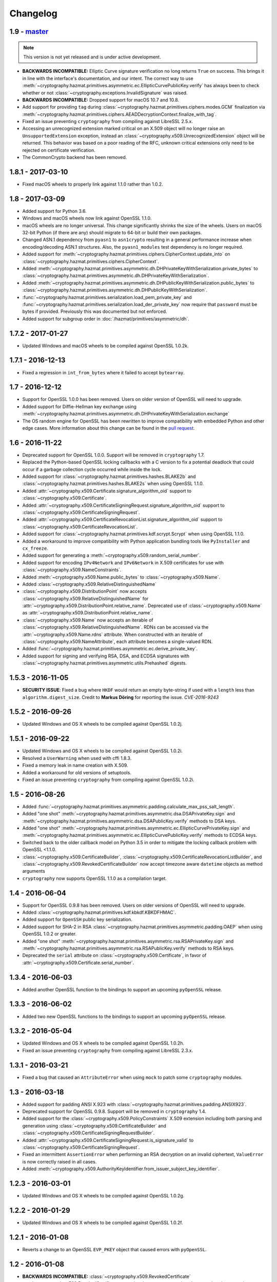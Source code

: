 Changelog
=========

1.9 - `master`_
~~~~~~~~~~~~~~~

.. note:: This version is not yet released and is under active development.

* **BACKWARDS INCOMPATIBLE:** Elliptic Curve signature verification no long
  returns ``True`` on success. This brings it in line with the interface's
  documentation, and our intent. The correct way to use
  :meth:`~cryptography.hazmat.primitives.asymmetric.ec.EllipticCurvePublicKey.verify`
  has always been to check whether or not
  :class:`~cryptography.exceptions.InvalidSignature` was raised.
* **BACKWARDS INCOMPATIBLE:** Dropped support for macOS 10.7 and 10.8.
* Add support for providing ``tag`` during
  :class:`~cryptography.hazmat.primitives.ciphers.modes.GCM` finalization via
  :meth:`~cryptography.hazmat.primitives.ciphers.AEADDecryptionContext.finalize_with_tag`.
* Fixed an issue preventing ``cryptography`` from compiling against
  LibreSSL 2.5.x.
* Accessing an unrecognized extension marked critical on an X.509 object will
  no longer raise an ``UnsupportedExtension`` exception, instead an
  :class:`~cryptography.x509.UnrecognizedExtension` object will be returned.
  This behavior was based on a poor reading of the RFC, unknown critical
  extensions only need to be rejected on certificate verification.
* The CommonCrypto backend has been removed.


1.8.1 - 2017-03-10
~~~~~~~~~~~~~~~~~~

* Fixed macOS wheels to properly link against 1.1.0 rather than 1.0.2.

1.8 - 2017-03-09
~~~~~~~~~~~~~~~~

* Added support for Python 3.6.
* Windows and macOS wheels now link against OpenSSL 1.1.0.
* macOS wheels are no longer universal. This change significantly shrinks the
  size of the wheels. Users on macOS 32-bit Python (if there are any) should
  migrate to 64-bit or build their own packages.
* Changed ASN.1 dependency from ``pyasn1`` to ``asn1crypto`` resulting in a
  general performance increase when encoding/decoding ASN.1 structures. Also,
  the ``pyasn1_modules`` test dependency is no longer required.
* Added support for
  :meth:`~cryptography.hazmat.primitives.ciphers.CipherContext.update_into` on
  :class:`~cryptography.hazmat.primitives.ciphers.CipherContext`.
* Added
  :meth:`~cryptography.hazmat.primitives.asymmetric.dh.DHPrivateKeyWithSerialization.private_bytes`
  to
  :class:`~cryptography.hazmat.primitives.asymmetric.dh.DHPrivateKeyWithSerialization`.
* Added
  :meth:`~cryptography.hazmat.primitives.asymmetric.dh.DHPublicKeyWithSerialization.public_bytes`
  to
  :class:`~cryptography.hazmat.primitives.asymmetric.dh.DHPublicKeyWithSerialization`.
* :func:`~cryptography.hazmat.primitives.serialization.load_pem_private_key`
  and
  :func:`~cryptography.hazmat.primitives.serialization.load_der_private_key`
  now require that ``password`` must be bytes if provided. Previously this
  was documented but not enforced.
* Added support for subgroup order in :doc:`/hazmat/primitives/asymmetric/dh`.

1.7.2 - 2017-01-27
~~~~~~~~~~~~~~~~~~

* Updated Windows and macOS wheels to be compiled against OpenSSL 1.0.2k.

1.7.1 - 2016-12-13
~~~~~~~~~~~~~~~~~~

* Fixed a regression in ``int_from_bytes`` where it failed to accept
  ``bytearray``.

1.7 - 2016-12-12
~~~~~~~~~~~~~~~~

* Support for OpenSSL 1.0.0 has been removed. Users on older version of OpenSSL
  will need to upgrade.
* Added support for Diffie-Hellman key exchange using
  :meth:`~cryptography.hazmat.primitives.asymmetric.dh.DHPrivateKeyWithSerialization.exchange`
* The OS random engine for OpenSSL has been rewritten to improve compatibility
  with embedded Python and other edge cases. More information about this change
  can be found in the
  `pull request <https://github.com/pyca/cryptography/pull/3229>`_.

1.6 - 2016-11-22
~~~~~~~~~~~~~~~~

* Deprecated support for OpenSSL 1.0.0. Support will be removed in
  ``cryptography`` 1.7.
* Replaced the Python-based OpenSSL locking callbacks with a C version to fix
  a potential deadlock that could occur if a garbage collection cycle occurred
  while inside the lock.
* Added support for :class:`~cryptography.hazmat.primitives.hashes.BLAKE2b` and
  :class:`~cryptography.hazmat.primitives.hashes.BLAKE2s` when using OpenSSL
  1.1.0.
* Added
  :attr:`~cryptography.x509.Certificate.signature_algorithm_oid` support to
  :class:`~cryptography.x509.Certificate`.
* Added
  :attr:`~cryptography.x509.CertificateSigningRequest.signature_algorithm_oid`
  support to :class:`~cryptography.x509.CertificateSigningRequest`.
* Added
  :attr:`~cryptography.x509.CertificateRevocationList.signature_algorithm_oid`
  support to :class:`~cryptography.x509.CertificateRevocationList`.
* Added support for :class:`~cryptography.hazmat.primitives.kdf.scrypt.Scrypt`
  when using OpenSSL 1.1.0.
* Added a workaround to improve compatibility with Python application bundling
  tools like ``PyInstaller`` and ``cx_freeze``.
* Added support for generating a
  :meth:`~cryptography.x509.random_serial_number`.
* Added support for encoding ``IPv4Network`` and ``IPv6Network`` in X.509
  certificates for use with :class:`~cryptography.x509.NameConstraints`.
* Added :meth:`~cryptography.x509.Name.public_bytes` to
  :class:`~cryptography.x509.Name`.
* Added :class:`~cryptography.x509.RelativeDistinguishedName`
* :class:`~cryptography.x509.DistributionPoint` now accepts
  :class:`~cryptography.x509.RelativeDistinguishedName` for
  :attr:`~cryptography.x509.DistributionPoint.relative_name`.
  Deprecated use of :class:`~cryptography.x509.Name` as
  :attr:`~cryptography.x509.DistributionPoint.relative_name`.
* :class:`~cryptography.x509.Name` now accepts an iterable of
  :class:`~cryptography.x509.RelativeDistinguishedName`.  RDNs can
  be accessed via the :attr:`~cryptography.x509.Name.rdns`
  attribute.  When constructed with an iterable of
  :class:`~cryptography.x509.NameAttribute`, each attribute becomes
  a single-valued RDN.
* Added
  :func:`~cryptography.hazmat.primitives.asymmetric.ec.derive_private_key`.
* Added support for signing and verifying RSA, DSA, and ECDSA signatures with
  :class:`~cryptography.hazmat.primitives.asymmetric.utils.Prehashed`
  digests.

1.5.3 - 2016-11-05
~~~~~~~~~~~~~~~~~~

* **SECURITY ISSUE**: Fixed a bug where ``HKDF`` would return an empty
  byte-string if used with a ``length`` less than ``algorithm.digest_size``.
  Credit to **Markus Döring** for reporting the issue. *CVE-2016-9243*

1.5.2 - 2016-09-26
~~~~~~~~~~~~~~~~~~

* Updated Windows and OS X wheels to be compiled against OpenSSL 1.0.2j.

1.5.1 - 2016-09-22
~~~~~~~~~~~~~~~~~~

* Updated Windows and OS X wheels to be compiled against OpenSSL 1.0.2i.
* Resolved a ``UserWarning`` when used with cffi 1.8.3.
* Fixed a memory leak in name creation with X.509.
* Added a workaround for old versions of setuptools.
* Fixed an issue preventing ``cryptography`` from compiling against
  OpenSSL 1.0.2i.


1.5 - 2016-08-26
~~~~~~~~~~~~~~~~

* Added
  :func:`~cryptography.hazmat.primitives.asymmetric.padding.calculate_max_pss_salt_length`.
* Added "one shot"
  :meth:`~cryptography.hazmat.primitives.asymmetric.dsa.DSAPrivateKey.sign`
  and
  :meth:`~cryptography.hazmat.primitives.asymmetric.dsa.DSAPublicKey.verify`
  methods to DSA keys.
* Added "one shot"
  :meth:`~cryptography.hazmat.primitives.asymmetric.ec.EllipticCurvePrivateKey.sign`
  and
  :meth:`~cryptography.hazmat.primitives.asymmetric.ec.EllipticCurvePublicKey.verify`
  methods to ECDSA keys.
* Switched back to the older callback model on Python 3.5 in order to mitigate
  the locking callback problem with OpenSSL <1.1.0.
* :class:`~cryptography.x509.CertificateBuilder`,
  :class:`~cryptography.x509.CertificateRevocationListBuilder`, and
  :class:`~cryptography.x509.RevokedCertificateBuilder` now accept timezone
  aware ``datetime`` objects as method arguments
* ``cryptography`` now supports OpenSSL 1.1.0 as a compilation target.


1.4 - 2016-06-04
~~~~~~~~~~~~~~~~

* Support for OpenSSL 0.9.8 has been removed. Users on older versions of
  OpenSSL will need to upgrade.
* Added :class:`~cryptography.hazmat.primitives.kdf.kbkdf.KBKDFHMAC`.
* Added support for ``OpenSSH`` public key serialization.
* Added support for SHA-2 in RSA
  :class:`~cryptography.hazmat.primitives.asymmetric.padding.OAEP` when using
  OpenSSL 1.0.2 or greater.
* Added "one shot"
  :meth:`~cryptography.hazmat.primitives.asymmetric.rsa.RSAPrivateKey.sign`
  and
  :meth:`~cryptography.hazmat.primitives.asymmetric.rsa.RSAPublicKey.verify`
  methods to RSA keys.
* Deprecated the ``serial`` attribute on
  :class:`~cryptography.x509.Certificate`, in favor of
  :attr:`~cryptography.x509.Certificate.serial_number`.


1.3.4 - 2016-06-03
~~~~~~~~~~~~~~~~~~

* Added another OpenSSL function to the bindings to support an upcoming
  ``pyOpenSSL`` release.


1.3.3 - 2016-06-02
~~~~~~~~~~~~~~~~~~

* Added two new OpenSSL functions to the bindings to support an upcoming
  ``pyOpenSSL`` release.

1.3.2 - 2016-05-04
~~~~~~~~~~~~~~~~~~

* Updated Windows and OS X wheels to be compiled against OpenSSL 1.0.2h.
* Fixed an issue preventing ``cryptography`` from compiling against
  LibreSSL 2.3.x.

1.3.1 - 2016-03-21
~~~~~~~~~~~~~~~~~~

* Fixed a bug that caused an ``AttributeError`` when using ``mock`` to patch
  some ``cryptography`` modules.

1.3 - 2016-03-18
~~~~~~~~~~~~~~~~

* Added support for padding ANSI X.923 with
  :class:`~cryptography.hazmat.primitives.padding.ANSIX923`.
* Deprecated support for OpenSSL 0.9.8. Support will be removed in
  ``cryptography`` 1.4.
* Added support for the :class:`~cryptography.x509.PolicyConstraints`
  X.509 extension including both parsing and generation using
  :class:`~cryptography.x509.CertificateBuilder` and
  :class:`~cryptography.x509.CertificateSigningRequestBuilder`.
* Added :attr:`~cryptography.x509.CertificateSigningRequest.is_signature_valid`
  to :class:`~cryptography.x509.CertificateSigningRequest`.
* Fixed an intermittent ``AssertionError`` when performing an RSA decryption on
  an invalid ciphertext, ``ValueError`` is now correctly raised in all cases.
* Added
  :meth:`~cryptography.x509.AuthorityKeyIdentifier.from_issuer_subject_key_identifier`.

1.2.3 - 2016-03-01
~~~~~~~~~~~~~~~~~~

* Updated Windows and OS X wheels to be compiled against OpenSSL 1.0.2g.

1.2.2 - 2016-01-29
~~~~~~~~~~~~~~~~~~

* Updated Windows and OS X wheels to be compiled against OpenSSL 1.0.2f.

1.2.1 - 2016-01-08
~~~~~~~~~~~~~~~~~~

* Reverts a change to an OpenSSL ``EVP_PKEY`` object that caused errors with
  ``pyOpenSSL``.

1.2 - 2016-01-08
~~~~~~~~~~~~~~~~

* **BACKWARDS INCOMPATIBLE:**
  :class:`~cryptography.x509.RevokedCertificate`
  :attr:`~cryptography.x509.RevokedCertificate.extensions` now uses extension
  classes rather than returning raw values inside the
  :class:`~cryptography.x509.Extension`
  :attr:`~cryptography.x509.Extension.value`. The new classes
  are:

  * :class:`~cryptography.x509.CertificateIssuer`
  * :class:`~cryptography.x509.CRLReason`
  * :class:`~cryptography.x509.InvalidityDate`
* Deprecated support for OpenSSL 0.9.8 and 1.0.0. At this time there is no time
  table for actually dropping support, however we strongly encourage all users
  to upgrade, as those versions no longer receive support from the OpenSSL
  project.
* The :class:`~cryptography.x509.Certificate` class now has
  :attr:`~cryptography.x509.Certificate.signature` and
  :attr:`~cryptography.x509.Certificate.tbs_certificate_bytes` attributes.
* The :class:`~cryptography.x509.CertificateSigningRequest` class now has
  :attr:`~cryptography.x509.CertificateSigningRequest.signature` and
  :attr:`~cryptography.x509.CertificateSigningRequest.tbs_certrequest_bytes`
  attributes.
* The :class:`~cryptography.x509.CertificateRevocationList` class now has
  :attr:`~cryptography.x509.CertificateRevocationList.signature` and
  :attr:`~cryptography.x509.CertificateRevocationList.tbs_certlist_bytes`
  attributes.
* :class:`~cryptography.x509.NameConstraints` are now supported in the
  :class:`~cryptography.x509.CertificateBuilder` and
  :class:`~cryptography.x509.CertificateSigningRequestBuilder`.
* Support serialization of certificate revocation lists using the
  :meth:`~cryptography.x509.CertificateRevocationList.public_bytes` method of
  :class:`~cryptography.x509.CertificateRevocationList`.
* Add support for parsing :class:`~cryptography.x509.CertificateRevocationList`
  :meth:`~cryptography.x509.CertificateRevocationList.extensions` in the
  OpenSSL backend. The following extensions are currently supported:

  * :class:`~cryptography.x509.AuthorityInformationAccess`
  * :class:`~cryptography.x509.AuthorityKeyIdentifier`
  * :class:`~cryptography.x509.CRLNumber`
  * :class:`~cryptography.x509.IssuerAlternativeName`
* Added :class:`~cryptography.x509.CertificateRevocationListBuilder` and
  :class:`~cryptography.x509.RevokedCertificateBuilder` to allow creation of
  CRLs.
* Unrecognized non-critical X.509 extensions are now parsed into an
  :class:`~cryptography.x509.UnrecognizedExtension` object.

1.1.2 - 2015-12-10
~~~~~~~~~~~~~~~~~~

* Fixed a SIGBUS crash with the OS X wheels caused by redefinition of a
  method.
* Fixed a runtime error ``undefined symbol EC_GFp_nistp224_method`` that
  occurred with some OpenSSL installations.
* Updated Windows and OS X wheels to be compiled against OpenSSL 1.0.2e.

1.1.1 - 2015-11-19
~~~~~~~~~~~~~~~~~~

* Fixed several small bugs related to compiling the OpenSSL bindings with
  unusual OpenSSL configurations.
* Resolved an issue where, depending on the method of installation and
  which Python interpreter they were using, users on El Capitan (OS X 10.11)
  may have seen an ``InternalError`` on import.

1.1 - 2015-10-28
~~~~~~~~~~~~~~~~

* Added support for Elliptic Curve Diffie-Hellman with
  :class:`~cryptography.hazmat.primitives.asymmetric.ec.ECDH`.
* Added :class:`~cryptography.hazmat.primitives.kdf.x963kdf.X963KDF`.
* Added support for parsing certificate revocation lists (CRLs) using
  :func:`~cryptography.x509.load_pem_x509_crl` and
  :func:`~cryptography.x509.load_der_x509_crl`.
* Add support for AES key wrapping with
  :func:`~cryptography.hazmat.primitives.keywrap.aes_key_wrap` and
  :func:`~cryptography.hazmat.primitives.keywrap.aes_key_unwrap`.
* Added a ``__hash__`` method to :class:`~cryptography.x509.Name`.
* Add support for encoding and decoding elliptic curve points to a byte string
  form using
  :meth:`~cryptography.hazmat.primitives.asymmetric.ec.EllipticCurvePublicNumbers.encode_point`
  and
  :meth:`~cryptography.hazmat.primitives.asymmetric.ec.EllipticCurvePublicNumbers.from_encoded_point`.
* Added :meth:`~cryptography.x509.Extensions.get_extension_for_class`.
* :class:`~cryptography.x509.CertificatePolicies` are now supported in the
  :class:`~cryptography.x509.CertificateBuilder`.
* ``countryName`` is now encoded as a ``PrintableString`` when creating subject
  and issuer distinguished names with the Certificate and CSR builder classes.

1.0.2 - 2015-09-27
~~~~~~~~~~~~~~~~~~
* **SECURITY ISSUE**: The OpenSSL backend prior to 1.0.2 made extensive use
  of assertions to check response codes where our tests could not trigger a
  failure.  However, when Python is run with ``-O`` these asserts are optimized
  away.  If a user ran Python with this flag and got an invalid response code
  this could result in undefined behavior or worse. Accordingly, all response
  checks from the OpenSSL backend have been converted from ``assert``
  to a true function call. Credit **Emilia Käsper (Google Security Team)**
  for the report.

1.0.1 - 2015-09-05
~~~~~~~~~~~~~~~~~~

* We now ship OS X wheels that statically link OpenSSL by default. When
  installing a wheel on OS X 10.10+ (and using a Python compiled against the
  10.10 SDK) users will no longer need to compile. See :doc:`/installation` for
  alternate installation methods if required.
* Set the default string mask to UTF-8 in the OpenSSL backend to resolve
  character encoding issues with older versions of OpenSSL.
* Several new OpenSSL bindings have been added to support a future pyOpenSSL
  release.
* Raise an error during install on PyPy < 2.6. 1.0+ requires PyPy 2.6+.

1.0 - 2015-08-12
~~~~~~~~~~~~~~~~

* Switched to the new `cffi`_ ``set_source`` out-of-line API mode for
  compilation. This results in significantly faster imports and lowered
  memory consumption. Due to this change we no longer support PyPy releases
  older than 2.6 nor do we support any released version of PyPy3 (until a
  version supporting cffi 1.0 comes out).
* Fix parsing of OpenSSH public keys that have spaces in comments.
* Support serialization of certificate signing requests using the
  ``public_bytes`` method of
  :class:`~cryptography.x509.CertificateSigningRequest`.
* Support serialization of certificates using the ``public_bytes`` method of
  :class:`~cryptography.x509.Certificate`.
* Add ``get_provisioning_uri`` method to
  :class:`~cryptography.hazmat.primitives.twofactor.hotp.HOTP` and
  :class:`~cryptography.hazmat.primitives.twofactor.totp.TOTP` for generating
  provisioning URIs.
* Add :class:`~cryptography.hazmat.primitives.kdf.concatkdf.ConcatKDFHash`
  and :class:`~cryptography.hazmat.primitives.kdf.concatkdf.ConcatKDFHMAC`.
* Raise a ``TypeError`` when passing objects that are not text as the value to
  :class:`~cryptography.x509.NameAttribute`.
* Add support for :class:`~cryptography.x509.OtherName` as a general name
  type.
* Added new X.509 extension support in :class:`~cryptography.x509.Certificate`
  The following new extensions are now supported:

  * :class:`~cryptography.x509.OCSPNoCheck`
  * :class:`~cryptography.x509.InhibitAnyPolicy`
  * :class:`~cryptography.x509.IssuerAlternativeName`
  * :class:`~cryptography.x509.NameConstraints`

* Extension support was added to
  :class:`~cryptography.x509.CertificateSigningRequest`.
* Add support for creating signed certificates with
  :class:`~cryptography.x509.CertificateBuilder`. This includes support for
  the following extensions:

  * :class:`~cryptography.x509.BasicConstraints`
  * :class:`~cryptography.x509.SubjectAlternativeName`
  * :class:`~cryptography.x509.KeyUsage`
  * :class:`~cryptography.x509.ExtendedKeyUsage`
  * :class:`~cryptography.x509.SubjectKeyIdentifier`
  * :class:`~cryptography.x509.AuthorityKeyIdentifier`
  * :class:`~cryptography.x509.AuthorityInformationAccess`
  * :class:`~cryptography.x509.CRLDistributionPoints`
  * :class:`~cryptography.x509.InhibitAnyPolicy`
  * :class:`~cryptography.x509.IssuerAlternativeName`
  * :class:`~cryptography.x509.OCSPNoCheck`

* Add support for creating certificate signing requests with
  :class:`~cryptography.x509.CertificateSigningRequestBuilder`. This includes
  support for the same extensions supported in the ``CertificateBuilder``.
* Deprecate ``encode_rfc6979_signature`` and ``decode_rfc6979_signature`` in
  favor of
  :func:`~cryptography.hazmat.primitives.asymmetric.utils.encode_dss_signature`
  and
  :func:`~cryptography.hazmat.primitives.asymmetric.utils.decode_dss_signature`.


0.9.3 - 2015-07-09
~~~~~~~~~~~~~~~~~~

* Updated Windows wheels to be compiled against OpenSSL 1.0.2d.

0.9.2 - 2015-07-04
~~~~~~~~~~~~~~~~~~

* Updated Windows wheels to be compiled against OpenSSL 1.0.2c.

0.9.1 - 2015-06-06
~~~~~~~~~~~~~~~~~~

* **SECURITY ISSUE**: Fixed a double free in the OpenSSL backend when using DSA
  to verify signatures. Note that this only affects PyPy 2.6.0 and (presently
  unreleased) CFFI versions greater than 1.1.0.

0.9 - 2015-05-13
~~~~~~~~~~~~~~~~

* Removed support for Python 3.2. This version of Python is rarely used
  and caused support headaches. Users affected by this should upgrade to 3.3+.
* Deprecated support for Python 2.6. At the time there is no time table for
  actually dropping support, however we strongly encourage all users to upgrade
  their Python, as Python 2.6 no longer receives support from the Python core
  team.
* Add support for the
  :class:`~cryptography.hazmat.primitives.asymmetric.ec.SECP256K1` elliptic
  curve.
* Fixed compilation when using an OpenSSL which was compiled with the
  ``no-comp`` (``OPENSSL_NO_COMP``) option.
* Support :attr:`~cryptography.hazmat.primitives.serialization.Encoding.DER`
  serialization of public keys using the ``public_bytes`` method of
  :class:`~cryptography.hazmat.primitives.asymmetric.rsa.RSAPublicKeyWithSerialization`,
  :class:`~cryptography.hazmat.primitives.asymmetric.dsa.DSAPublicKeyWithSerialization`,
  and
  :class:`~cryptography.hazmat.primitives.asymmetric.ec.EllipticCurvePublicKeyWithSerialization`.
* Support :attr:`~cryptography.hazmat.primitives.serialization.Encoding.DER`
  serialization of private keys using the ``private_bytes`` method of
  :class:`~cryptography.hazmat.primitives.asymmetric.rsa.RSAPrivateKeyWithSerialization`,
  :class:`~cryptography.hazmat.primitives.asymmetric.dsa.DSAPrivateKeyWithSerialization`,
  and
  :class:`~cryptography.hazmat.primitives.asymmetric.ec.EllipticCurvePrivateKeyWithSerialization`.
* Add support for parsing X.509 certificate signing requests (CSRs) with
  :func:`~cryptography.x509.load_pem_x509_csr` and
  :func:`~cryptography.x509.load_der_x509_csr`.
* Moved ``cryptography.exceptions.InvalidToken`` to
  :class:`cryptography.hazmat.primitives.twofactor.InvalidToken` and deprecated
  the old location. This was moved to minimize confusion between this exception
  and :class:`cryptography.fernet.InvalidToken`.
* Added support for X.509 extensions in :class:`~cryptography.x509.Certificate`
  objects. The following extensions are supported as of this release:

  * :class:`~cryptography.x509.BasicConstraints`
  * :class:`~cryptography.x509.AuthorityKeyIdentifier`
  * :class:`~cryptography.x509.SubjectKeyIdentifier`
  * :class:`~cryptography.x509.KeyUsage`
  * :class:`~cryptography.x509.SubjectAlternativeName`
  * :class:`~cryptography.x509.ExtendedKeyUsage`
  * :class:`~cryptography.x509.CRLDistributionPoints`
  * :class:`~cryptography.x509.AuthorityInformationAccess`
  * :class:`~cryptography.x509.CertificatePolicies`

  Note that unsupported extensions with the critical flag raise
  ``UnsupportedExtension`` while unsupported extensions set to non-critical are
  silently ignored. Read the :doc:`X.509 documentation</x509/index>` for more
  information.

0.8.2 - 2015-04-10
~~~~~~~~~~~~~~~~~~

* Fixed a race condition when initializing the OpenSSL or CommonCrypto backends
  in a multi-threaded scenario.

0.8.1 - 2015-03-20
~~~~~~~~~~~~~~~~~~

* Updated Windows wheels to be compiled against OpenSSL 1.0.2a.

0.8 - 2015-03-08
~~~~~~~~~~~~~~~~

* :func:`~cryptography.hazmat.primitives.serialization.load_ssh_public_key` can
  now load elliptic curve public keys.
* Added
  :attr:`~cryptography.x509.Certificate.signature_hash_algorithm` support to
  :class:`~cryptography.x509.Certificate`.
* Added
  :func:`~cryptography.hazmat.primitives.asymmetric.rsa.rsa_recover_prime_factors`
* :class:`~cryptography.hazmat.primitives.kdf.KeyDerivationFunction` was moved
  from :mod:`~cryptography.hazmat.primitives.interfaces` to
  :mod:`~cryptography.hazmat.primitives.kdf`.
* Added support for parsing X.509 names. See the
  :doc:`X.509 documentation</x509/index>` for more information.
* Added
  :func:`~cryptography.hazmat.primitives.serialization.load_der_private_key` to
  support loading of DER encoded private keys and
  :func:`~cryptography.hazmat.primitives.serialization.load_der_public_key` to
  support loading DER encoded public keys.
* Fixed building against LibreSSL, a compile-time substitute for OpenSSL.
* FreeBSD 9.2 was removed from the continuous integration system.
* Updated Windows wheels to be compiled against OpenSSL 1.0.2.
* :func:`~cryptography.hazmat.primitives.serialization.load_pem_public_key`
  and :func:`~cryptography.hazmat.primitives.serialization.load_der_public_key`
  now support PKCS1 RSA public keys (in addition to the previous support for
  SubjectPublicKeyInfo format for RSA, EC, and DSA).
* Added
  :class:`~cryptography.hazmat.primitives.asymmetric.ec.EllipticCurvePrivateKeyWithSerialization`
  and deprecated ``EllipticCurvePrivateKeyWithNumbers``.
* Added
  :meth:`~cryptography.hazmat.primitives.asymmetric.ec.EllipticCurvePrivateKeyWithSerialization.private_bytes`
  to
  :class:`~cryptography.hazmat.primitives.asymmetric.ec.EllipticCurvePrivateKeyWithSerialization`.
* Added
  :class:`~cryptography.hazmat.primitives.asymmetric.rsa.RSAPrivateKeyWithSerialization`
  and deprecated ``RSAPrivateKeyWithNumbers``.
* Added
  :meth:`~cryptography.hazmat.primitives.asymmetric.rsa.RSAPrivateKeyWithSerialization.private_bytes`
  to
  :class:`~cryptography.hazmat.primitives.asymmetric.rsa.RSAPrivateKeyWithSerialization`.
* Added
  :class:`~cryptography.hazmat.primitives.asymmetric.dsa.DSAPrivateKeyWithSerialization`
  and deprecated ``DSAPrivateKeyWithNumbers``.
* Added
  :meth:`~cryptography.hazmat.primitives.asymmetric.dsa.DSAPrivateKeyWithSerialization.private_bytes`
  to
  :class:`~cryptography.hazmat.primitives.asymmetric.dsa.DSAPrivateKeyWithSerialization`.
* Added
  :class:`~cryptography.hazmat.primitives.asymmetric.rsa.RSAPublicKeyWithSerialization`
  and deprecated ``RSAPublicKeyWithNumbers``.
* Added ``public_bytes`` to
  :class:`~cryptography.hazmat.primitives.asymmetric.rsa.RSAPublicKeyWithSerialization`.
* Added
  :class:`~cryptography.hazmat.primitives.asymmetric.ec.EllipticCurvePublicKeyWithSerialization`
  and deprecated ``EllipticCurvePublicKeyWithNumbers``.
* Added ``public_bytes`` to
  :class:`~cryptography.hazmat.primitives.asymmetric.ec.EllipticCurvePublicKeyWithSerialization`.
* Added
  :class:`~cryptography.hazmat.primitives.asymmetric.dsa.DSAPublicKeyWithSerialization`
  and deprecated ``DSAPublicKeyWithNumbers``.
* Added ``public_bytes`` to
  :class:`~cryptography.hazmat.primitives.asymmetric.dsa.DSAPublicKeyWithSerialization`.
* :class:`~cryptography.hazmat.primitives.hashes.HashAlgorithm` and
  :class:`~cryptography.hazmat.primitives.hashes.HashContext` were moved from
  :mod:`~cryptography.hazmat.primitives.interfaces` to
  :mod:`~cryptography.hazmat.primitives.hashes`.
* :class:`~cryptography.hazmat.primitives.ciphers.CipherContext`,
  :class:`~cryptography.hazmat.primitives.ciphers.AEADCipherContext`,
  :class:`~cryptography.hazmat.primitives.ciphers.AEADEncryptionContext`,
  :class:`~cryptography.hazmat.primitives.ciphers.CipherAlgorithm`, and
  :class:`~cryptography.hazmat.primitives.ciphers.BlockCipherAlgorithm`
  were moved from :mod:`~cryptography.hazmat.primitives.interfaces` to
  :mod:`~cryptography.hazmat.primitives.ciphers`.
* :class:`~cryptography.hazmat.primitives.ciphers.modes.Mode`,
  :class:`~cryptography.hazmat.primitives.ciphers.modes.ModeWithInitializationVector`,
  :class:`~cryptography.hazmat.primitives.ciphers.modes.ModeWithNonce`, and
  :class:`~cryptography.hazmat.primitives.ciphers.modes.ModeWithAuthenticationTag`
  were moved from :mod:`~cryptography.hazmat.primitives.interfaces` to
  :mod:`~cryptography.hazmat.primitives.ciphers.modes`.
* :class:`~cryptography.hazmat.primitives.padding.PaddingContext` was moved
  from :mod:`~cryptography.hazmat.primitives.interfaces` to
  :mod:`~cryptography.hazmat.primitives.padding`.
*
  :class:`~cryptography.hazmat.primitives.asymmetric.padding.AsymmetricPadding`
  was moved from :mod:`~cryptography.hazmat.primitives.interfaces` to
  :mod:`~cryptography.hazmat.primitives.asymmetric.padding`.
*
  :class:`~cryptography.hazmat.primitives.asymmetric.AsymmetricSignatureContext`
  and
  :class:`~cryptography.hazmat.primitives.asymmetric.AsymmetricVerificationContext`
  were moved from :mod:`~cryptography.hazmat.primitives.interfaces` to
  :mod:`~cryptography.hazmat.primitives.asymmetric`.
* :class:`~cryptography.hazmat.primitives.asymmetric.dsa.DSAParameters`,
  :class:`~cryptography.hazmat.primitives.asymmetric.dsa.DSAParametersWithNumbers`,
  :class:`~cryptography.hazmat.primitives.asymmetric.dsa.DSAPrivateKey`,
  ``DSAPrivateKeyWithNumbers``,
  :class:`~cryptography.hazmat.primitives.asymmetric.dsa.DSAPublicKey` and
  ``DSAPublicKeyWithNumbers`` were moved from
  :mod:`~cryptography.hazmat.primitives.interfaces` to
  :mod:`~cryptography.hazmat.primitives.asymmetric.dsa`
* :class:`~cryptography.hazmat.primitives.asymmetric.ec.EllipticCurve`,
  :class:`~cryptography.hazmat.primitives.asymmetric.ec.EllipticCurveSignatureAlgorithm`,
  :class:`~cryptography.hazmat.primitives.asymmetric.ec.EllipticCurvePrivateKey`,
  ``EllipticCurvePrivateKeyWithNumbers``,
  :class:`~cryptography.hazmat.primitives.asymmetric.ec.EllipticCurvePublicKey`,
  and ``EllipticCurvePublicKeyWithNumbers``
  were moved from :mod:`~cryptography.hazmat.primitives.interfaces` to
  :mod:`~cryptography.hazmat.primitives.asymmetric.ec`.
* :class:`~cryptography.hazmat.primitives.asymmetric.rsa.RSAPrivateKey`,
  ``RSAPrivateKeyWithNumbers``,
  :class:`~cryptography.hazmat.primitives.asymmetric.rsa.RSAPublicKey` and
  ``RSAPublicKeyWithNumbers`` were moved from
  :mod:`~cryptography.hazmat.primitives.interfaces` to
  :mod:`~cryptography.hazmat.primitives.asymmetric.rsa`.

0.7.2 - 2015-01-16
~~~~~~~~~~~~~~~~~~

* Updated Windows wheels to be compiled against OpenSSL 1.0.1l.
* ``enum34`` is no longer installed on Python 3.4, where it is included in
  the standard library.
* Added a new function to the OpenSSL bindings to support additional
  functionality in pyOpenSSL.

0.7.1 - 2014-12-28
~~~~~~~~~~~~~~~~~~

* Fixed an issue preventing compilation on platforms where ``OPENSSL_NO_SSL3``
  was defined.

0.7 - 2014-12-17
~~~~~~~~~~~~~~~~

* Cryptography has been relicensed from the Apache Software License, Version
  2.0, to being available under *either* the Apache Software License, Version
  2.0, or the BSD license.
* Added key-rotation support to :doc:`Fernet </fernet>` with
  :class:`~cryptography.fernet.MultiFernet`.
* More bit-lengths are now supported for ``p`` and ``q`` when loading DSA keys
  from numbers.
* Added :class:`~cryptography.hazmat.primitives.interfaces.MACContext` as a
  common interface for CMAC and HMAC and deprecated ``CMACContext``.
* Added support for encoding and decoding :rfc:`6979` signatures in
  :doc:`/hazmat/primitives/asymmetric/utils`.
* Added
  :func:`~cryptography.hazmat.primitives.serialization.load_ssh_public_key` to
  support the loading of OpenSSH public keys (:rfc:`4253`). Only RSA and DSA
  keys are currently supported.
* Added initial support for X.509 certificate parsing. See the
  :doc:`X.509 documentation</x509/index>` for more information.

0.6.1 - 2014-10-15
~~~~~~~~~~~~~~~~~~

* Updated Windows wheels to be compiled against OpenSSL 1.0.1j.
* Fixed an issue where OpenSSL 1.0.1j changed the errors returned by some
  functions.
* Added our license file to the ``cryptography-vectors`` package.
* Implemented DSA hash truncation support (per FIPS 186-3) in the OpenSSL
  backend. This works around an issue in 1.0.0, 1.0.0a, and 1.0.0b where
  truncation was not implemented.

0.6 - 2014-09-29
~~~~~~~~~~~~~~~~

* Added
  :func:`~cryptography.hazmat.primitives.serialization.load_pem_private_key` to
  ease loading private keys, and
  :func:`~cryptography.hazmat.primitives.serialization.load_pem_public_key` to
  support loading public keys.
* Removed the, deprecated in 0.4, support for the ``salt_length`` argument to
  the :class:`~cryptography.hazmat.primitives.asymmetric.padding.MGF1`
  constructor. The ``salt_length`` should be passed to
  :class:`~cryptography.hazmat.primitives.asymmetric.padding.PSS` instead.
* Fix compilation on OS X Yosemite.
* Deprecated ``elliptic_curve_private_key_from_numbers`` and
  ``elliptic_curve_public_key_from_numbers`` in favor of
  ``load_elliptic_curve_private_numbers`` and
  ``load_elliptic_curve_public_numbers`` on
  :class:`~cryptography.hazmat.backends.interfaces.EllipticCurveBackend`.
* Added ``EllipticCurvePrivateKeyWithNumbers`` and
  ``EllipticCurvePublicKeyWithNumbers`` support.
* Work around three GCM related bugs in CommonCrypto and OpenSSL.

  * On the CommonCrypto backend adding AAD but not subsequently calling update
    would return null tag bytes.

  * One the CommonCrypto backend a call to update without an empty add AAD call
    would return null ciphertext bytes.

  * On the OpenSSL backend with certain versions adding AAD only would give
    invalid tag bytes.

* Support loading EC private keys from PEM.

0.5.4 - 2014-08-20
~~~~~~~~~~~~~~~~~~

* Added several functions to the OpenSSL bindings to support new
  functionality in pyOpenSSL.
* Fixed a redefined constant causing compilation failure with Solaris 11.2.

0.5.3 - 2014-08-06
~~~~~~~~~~~~~~~~~~

* Updated Windows wheels to be compiled against OpenSSL 1.0.1i.

0.5.2 - 2014-07-09
~~~~~~~~~~~~~~~~~~

* Add ``TraditionalOpenSSLSerializationBackend`` support to
  :doc:`/hazmat/backends/multibackend`.
* Fix compilation error on OS X 10.8 (Mountain Lion).

0.5.1 - 2014-07-07
~~~~~~~~~~~~~~~~~~

* Add ``PKCS8SerializationBackend`` support to
  :doc:`/hazmat/backends/multibackend`.

0.5 - 2014-07-07
~~~~~~~~~~~~~~~~

* **BACKWARDS INCOMPATIBLE:**
  :class:`~cryptography.hazmat.primitives.ciphers.modes.GCM` no longer allows
  truncation of tags by default. Previous versions of ``cryptography`` allowed
  tags to be truncated by default, applications wishing to preserve this
  behavior (not recommended) can pass the ``min_tag_length`` argument.
* Windows builds now statically link OpenSSL by default. When installing a
  wheel on Windows you no longer need to install OpenSSL separately. Windows
  users can switch between static and dynamic linking with an environment
  variable. See :doc:`/installation` for more details.
* Added :class:`~cryptography.hazmat.primitives.kdf.hkdf.HKDFExpand`.
* Added :class:`~cryptography.hazmat.primitives.ciphers.modes.CFB8` support
  for :class:`~cryptography.hazmat.primitives.ciphers.algorithms.AES` and
  :class:`~cryptography.hazmat.primitives.ciphers.algorithms.TripleDES` on
  ``commoncrypto`` and :doc:`/hazmat/backends/openssl`.
* Added ``AES`` :class:`~cryptography.hazmat.primitives.ciphers.modes.CTR`
  support to the OpenSSL backend when linked against 0.9.8.
* Added ``PKCS8SerializationBackend`` and
  ``TraditionalOpenSSLSerializationBackend`` support to the
  :doc:`/hazmat/backends/openssl`.
* Added :doc:`/hazmat/primitives/asymmetric/ec` and
  :class:`~cryptography.hazmat.backends.interfaces.EllipticCurveBackend`.
* Added :class:`~cryptography.hazmat.primitives.ciphers.modes.ECB` support
  for :class:`~cryptography.hazmat.primitives.ciphers.algorithms.TripleDES` on
  ``commoncrypto`` and :doc:`/hazmat/backends/openssl`.
* Deprecated the concrete ``RSAPrivateKey`` class in favor of backend
  specific providers of the
  :class:`cryptography.hazmat.primitives.asymmetric.rsa.RSAPrivateKey`
  interface.
* Deprecated the concrete ``RSAPublicKey`` in favor of backend specific
  providers of the
  :class:`cryptography.hazmat.primitives.asymmetric.rsa.RSAPublicKey`
  interface.
* Deprecated the concrete ``DSAPrivateKey`` class in favor of backend
  specific providers of the
  :class:`cryptography.hazmat.primitives.asymmetric.dsa.DSAPrivateKey`
  interface.
* Deprecated the concrete ``DSAPublicKey`` class in favor of backend specific
  providers of the
  :class:`cryptography.hazmat.primitives.asymmetric.dsa.DSAPublicKey`
  interface.
* Deprecated the concrete ``DSAParameters`` class in favor of backend specific
  providers of the
  :class:`cryptography.hazmat.primitives.asymmetric.dsa.DSAParameters`
  interface.
* Deprecated ``encrypt_rsa``, ``decrypt_rsa``, ``create_rsa_signature_ctx`` and
  ``create_rsa_verification_ctx`` on
  :class:`~cryptography.hazmat.backends.interfaces.RSABackend`.
* Deprecated ``create_dsa_signature_ctx`` and ``create_dsa_verification_ctx``
  on :class:`~cryptography.hazmat.backends.interfaces.DSABackend`.

0.4 - 2014-05-03
~~~~~~~~~~~~~~~~

* Deprecated ``salt_length`` on
  :class:`~cryptography.hazmat.primitives.asymmetric.padding.MGF1` and added it
  to :class:`~cryptography.hazmat.primitives.asymmetric.padding.PSS`. It will
  be removed from ``MGF1`` in two releases per our :doc:`/api-stability`
  policy.
* Added :class:`~cryptography.hazmat.primitives.ciphers.algorithms.SEED`
  support.
* Added :class:`~cryptography.hazmat.primitives.cmac.CMAC`.
* Added decryption support to
  :class:`~cryptography.hazmat.primitives.asymmetric.rsa.RSAPrivateKey`
  and encryption support to
  :class:`~cryptography.hazmat.primitives.asymmetric.rsa.RSAPublicKey`.
* Added signature support to
  :class:`~cryptography.hazmat.primitives.asymmetric.dsa.DSAPrivateKey`
  and verification support to
  :class:`~cryptography.hazmat.primitives.asymmetric.dsa.DSAPublicKey`.

0.3 - 2014-03-27
~~~~~~~~~~~~~~~~

* Added :class:`~cryptography.hazmat.primitives.twofactor.hotp.HOTP`.
* Added :class:`~cryptography.hazmat.primitives.twofactor.totp.TOTP`.
* Added :class:`~cryptography.hazmat.primitives.ciphers.algorithms.IDEA`
  support.
* Added signature support to
  :class:`~cryptography.hazmat.primitives.asymmetric.rsa.RSAPrivateKey`
  and verification support to
  :class:`~cryptography.hazmat.primitives.asymmetric.rsa.RSAPublicKey`.
* Moved test vectors to the new ``cryptography_vectors`` package.

0.2.2 - 2014-03-03
~~~~~~~~~~~~~~~~~~

* Removed a constant definition that was causing compilation problems with
  specific versions of OpenSSL.

0.2.1 - 2014-02-22
~~~~~~~~~~~~~~~~~~

* Fix a bug where importing cryptography from multiple paths could cause
  initialization to fail.

0.2 - 2014-02-20
~~~~~~~~~~~~~~~~

* Added ``commoncrypto``.
* Added initial ``commoncrypto``.
* Removed ``register_cipher_adapter`` method from
  :class:`~cryptography.hazmat.backends.interfaces.CipherBackend`.
* Added support for the OpenSSL backend under Windows.
* Improved thread-safety for the OpenSSL backend.
* Fixed compilation on systems where OpenSSL's ``ec.h`` header is not
  available, such as CentOS.
* Added :class:`~cryptography.hazmat.primitives.kdf.pbkdf2.PBKDF2HMAC`.
* Added :class:`~cryptography.hazmat.primitives.kdf.hkdf.HKDF`.
* Added :doc:`/hazmat/backends/multibackend`.
* Set default random for the :doc:`/hazmat/backends/openssl` to the OS
  random engine.
* Added :class:`~cryptography.hazmat.primitives.ciphers.algorithms.CAST5`
  (CAST-128) support.

0.1 - 2014-01-08
~~~~~~~~~~~~~~~~

* Initial release.

.. _`master`: https://github.com/pyca/cryptography/
.. _`cffi`: https://cffi.readthedocs.io/

